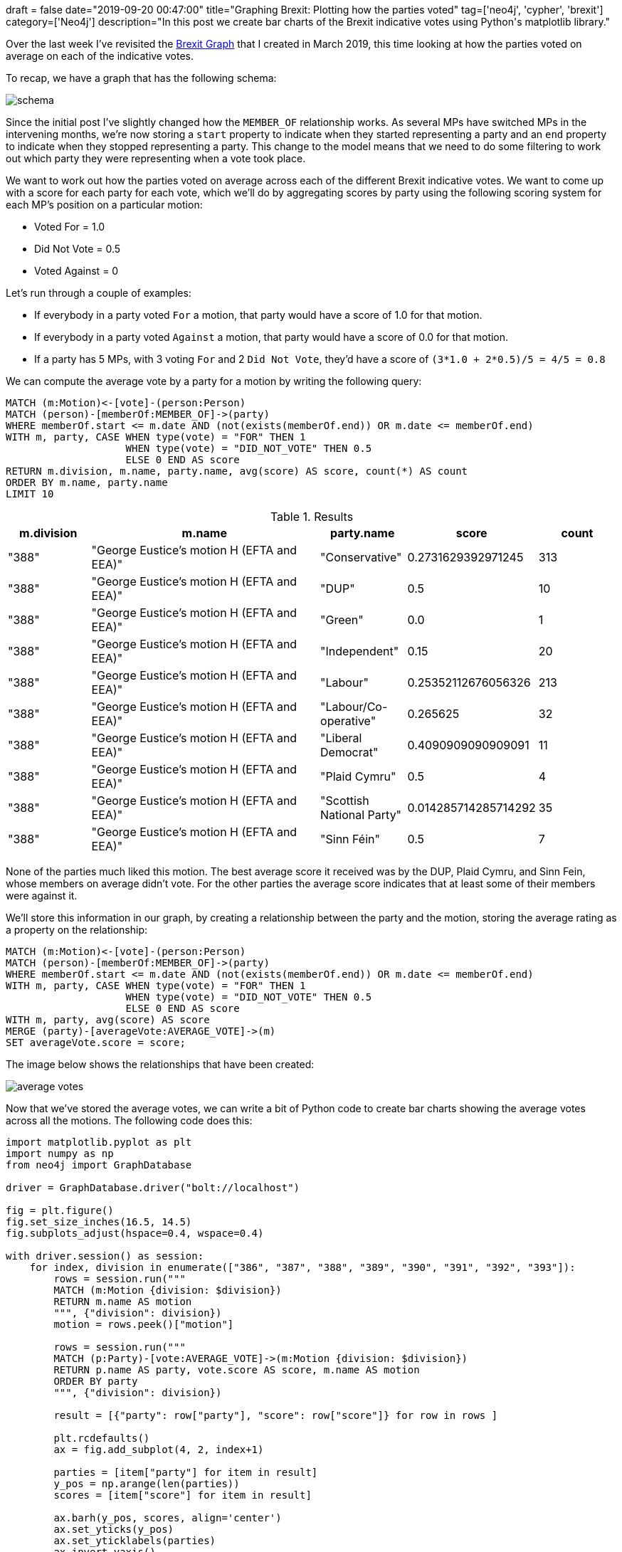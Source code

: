 +++
draft = false
date="2019-09-20 00:47:00"
title="Graphing Brexit: Plotting how the parties voted"
tag=['neo4j', 'cypher', 'brexit']
category=['Neo4j']
description="In this post we create bar charts of the Brexit indicative votes using Python's matplotlib library."
+++

Over the last week I've revisited the https://towardsdatascience.com/graphing-brexit-bbe4314cf70[Brexit Graph^] that I created in March 2019, this time looking at how the parties voted on average on each of the indicative votes.

To recap, we have a graph that has the following schema:

image::{{<siteurl>}}/uploads/2019/09/schema.png[]

Since the initial post I've slightly changed how the `MEMBER_OF` relationship works.
As several MPs have switched MPs in the intervening months, we're now storing a `start` property to indicate when they started representing a party and an `end` property to indicate when they stopped representing a party. 
This change to the model means that we need to do some filtering to work out which party they were representing when a vote took place.

We want to work out how the parties voted on average across each of the different Brexit indicative votes.
We want to come up with a score for each party for each vote, which we'll do by aggregating scores by party using the following scoring system for each MP's position on a particular motion:

* Voted For = 1.0
* Did Not Vote = 0.5
* Voted Against = 0

Let's run through a couple of examples:

* If everybody in a party voted `For` a motion, that party would have a score of 1.0 for that motion.
* If everybody in a party voted `Against` a motion, that party would have a score of 0.0 for that motion.
* If a party has 5 MPs, with 3 voting `For` and 2 `Did Not Vote`, they'd have a score of `(3*1.0 + 2*0.5)/5 = 4/5 =  0.8`

We can compute the average vote by a party for a motion by writing the following query:

[source,cypher]
----
MATCH (m:Motion)<-[vote]-(person:Person)
MATCH (person)-[memberOf:MEMBER_OF]->(party)
WHERE memberOf.start <= m.date AND (not(exists(memberOf.end)) OR m.date <= memberOf.end)
WITH m, party, CASE WHEN type(vote) = "FOR" THEN 1
                    WHEN type(vote) = "DID_NOT_VOTE" THEN 0.5
                    ELSE 0 END AS score
RETURN m.division, m.name, party.name, avg(score) AS score, count(*) AS count
ORDER BY m.name, party.name
LIMIT 10
----

.Results
[opts="header",cols="1,3,1,1,1"]
|===
| m.division | m.name | party.name | score | count
| "388"      | "George Eustice's motion H (EFTA and EEA)" | "Conservative"            | 0.2731629392971245   | 313
| "388"      | "George Eustice's motion H (EFTA and EEA)" | "DUP"                     | 0.5                  | 10
| "388"      | "George Eustice's motion H (EFTA and EEA)" | "Green"                   | 0.0                  | 1
| "388"      | "George Eustice's motion H (EFTA and EEA)" | "Independent"             | 0.15                 | 20
| "388"      | "George Eustice's motion H (EFTA and EEA)" | "Labour"                  | 0.25352112676056326  | 213
| "388"      | "George Eustice's motion H (EFTA and EEA)" | "Labour/Co-operative"     | 0.265625             | 32
| "388"      | "George Eustice's motion H (EFTA and EEA)" | "Liberal Democrat"        | 0.4090909090909091   | 11
| "388"      | "George Eustice's motion H (EFTA and EEA)" | "Plaid Cymru"             | 0.5                  | 4
| "388"      | "George Eustice's motion H (EFTA and EEA)" | "Scottish National Party" | 0.014285714285714292 | 35
| "388"      | "George Eustice's motion H (EFTA and EEA)" | "Sinn Féin"               | 0.5                  | 7
|===

None of the parties much liked this motion.
The best average score it received was by the DUP, Plaid Cymru, and Sinn Fein, whose members on average didn't vote.
For the other parties the average score indicates that at least some of their members were against it.

We'll store this information in our graph, by creating a relationship between the party and the motion, storing the average rating as a property on the relationship:

[source,cypher]
----
MATCH (m:Motion)<-[vote]-(person:Person)
MATCH (person)-[memberOf:MEMBER_OF]->(party)
WHERE memberOf.start <= m.date AND (not(exists(memberOf.end)) OR m.date <= memberOf.end)
WITH m, party, CASE WHEN type(vote) = "FOR" THEN 1
                    WHEN type(vote) = "DID_NOT_VOTE" THEN 0.5
                    ELSE 0 END AS score
WITH m, party, avg(score) AS score
MERGE (party)-[averageVote:AVERAGE_VOTE]->(m)
SET averageVote.score = score;
----

The image below shows the relationships that have been created:

image::{{<siteurl>}}/uploads/2019/09/average-votes.svg[]

Now that we've stored the average votes, we can write a bit of Python code to create bar charts showing the average votes across all the motions.
The following code does this:

[source,python]
----
import matplotlib.pyplot as plt
import numpy as np
from neo4j import GraphDatabase

driver = GraphDatabase.driver("bolt://localhost")

fig = plt.figure()
fig.set_size_inches(16.5, 14.5)
fig.subplots_adjust(hspace=0.4, wspace=0.4)

with driver.session() as session:
    for index, division in enumerate(["386", "387", "388", "389", "390", "391", "392", "393"]):
        rows = session.run("""
        MATCH (m:Motion {division: $division})
        RETURN m.name AS motion
        """, {"division": division})
        motion = rows.peek()["motion"]

        rows = session.run("""
        MATCH (p:Party)-[vote:AVERAGE_VOTE]->(m:Motion {division: $division})
        RETURN p.name AS party, vote.score AS score, m.name AS motion
        ORDER BY party
        """, {"division": division})

        result = [{"party": row["party"], "score": row["score"]} for row in rows ]

        plt.rcdefaults()
        ax = fig.add_subplot(4, 2, index+1)

        parties = [item["party"] for item in result]
        y_pos = np.arange(len(parties))
        scores = [item["score"] for item in result]

        ax.barh(y_pos, scores, align='center')
        ax.set_yticks(y_pos)
        ax.set_yticklabels(parties)
        ax.invert_yaxis()

        ax.set_title(motion)

        ax.set_xlim([0,1])
        plt.xticks([0, 0.5, 1], ["Against", "Did Not Vote", "For"])

plt.tight_layout()
plt.savefig("images/votes.svg")
plt.close()
----

If we execute this script, we'll see the following charts:

image::{{<siteurl>}}/uploads/2019/09/votes.svg[]

From this diagram we can clearly see that the only indicative vote that Conservative Party members in general voted in favour of was the Mr Baron's Motion B (no deal).
I guess this chart actually foresaw the current composition of the cabinet.

All the parties except for the DUP, Sinn Fein, and the Conservatives on average were in favour of Joanna Cherry's motion L (Revocation to avoid no deal) and Margaret Beckett's motion M (Confirmatory public vote).

Only Labour MPs voted on average in favour of Jeremy Corbyn's motion K (Labour's alternative plan) and Mr Clarke's motion J (Customs union).

Now that we've computed the average vote of each party we can see whether there are people whose average votes correlate more closely with another party than their own.
We'll have a look at that in our next post in the Graphing Brexit series.
